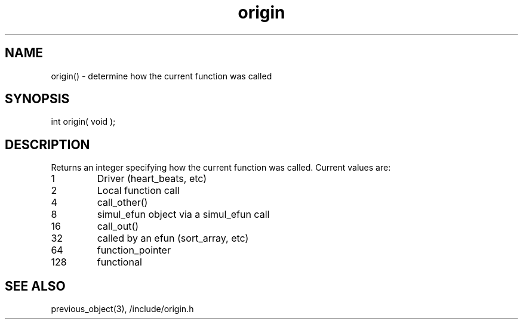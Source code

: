 .\"determine how the current function was called
.TH origin 3 "5 Sep 1994" MudOS "LPC Library Functions"

.SH NAME
origin() - determine how the current function was called

.SH SYNOPSIS
int origin( void );

.SH DESCRIPTION
Returns an integer specifying how the current function was called.  Current
values are:
.TP 7
1
Driver (heart_beats, etc)
.TP
2
Local function call
.TP
4
call_other()
.TP
8
simul_efun object via a simul_efun call
.TP
16
call_out()
.TP
32
called by an efun (sort_array, etc)
.TP
64
function_pointer
.TP
128
functional

.SH SEE ALSO
previous_object(3), /include/origin.h
